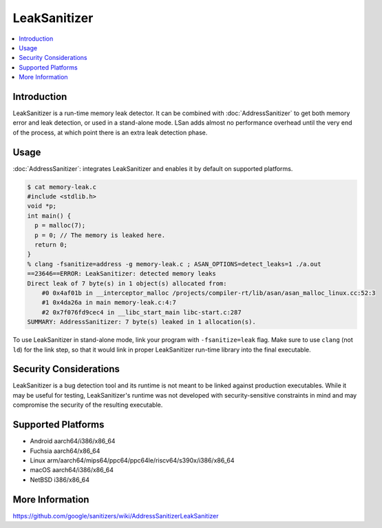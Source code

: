 ================
LeakSanitizer
================

.. contents::
   :local:

Introduction
============

LeakSanitizer is a run-time memory leak detector. It can be combined with
:doc:`AddressSanitizer` to get both memory error and leak detection, or
used in a stand-alone mode. LSan adds almost no performance overhead
until the very end of the process, at which point there is an extra leak
detection phase.

Usage
=====

:doc:`AddressSanitizer`: integrates LeakSanitizer and enables it by default on
supported platforms.

.. code-block:: console

    $ cat memory-leak.c
    #include <stdlib.h>
    void *p;
    int main() {
      p = malloc(7);
      p = 0; // The memory is leaked here.
      return 0;
    }
    % clang -fsanitize=address -g memory-leak.c ; ASAN_OPTIONS=detect_leaks=1 ./a.out
    ==23646==ERROR: LeakSanitizer: detected memory leaks
    Direct leak of 7 byte(s) in 1 object(s) allocated from:
        #0 0x4af01b in __interceptor_malloc /projects/compiler-rt/lib/asan/asan_malloc_linux.cc:52:3
        #1 0x4da26a in main memory-leak.c:4:7
        #2 0x7f076fd9cec4 in __libc_start_main libc-start.c:287
    SUMMARY: AddressSanitizer: 7 byte(s) leaked in 1 allocation(s).

To use LeakSanitizer in stand-alone mode, link your program with
``-fsanitize=leak`` flag. Make sure to use ``clang`` (not ``ld``) for the
link step, so that it would link in proper LeakSanitizer run-time library
into the final executable.

Security Considerations
=======================

LeakSanitizer is a bug detection tool and its runtime is not meant to be
linked against production executables. While it may be useful for testing,
LeakSanitizer's runtime was not developed with security-sensitive
constraints in mind and may compromise the security of the resulting executable.

Supported Platforms
===================

* Android aarch64/i386/x86_64
* Fuchsia aarch64/x86_64
* Linux arm/aarch64/mips64/ppc64/ppc64le/riscv64/s390x/i386/x86\_64
* macOS aarch64/i386/x86\_64
* NetBSD i386/x86_64

More Information
================

`<https://github.com/google/sanitizers/wiki/AddressSanitizerLeakSanitizer>`_

